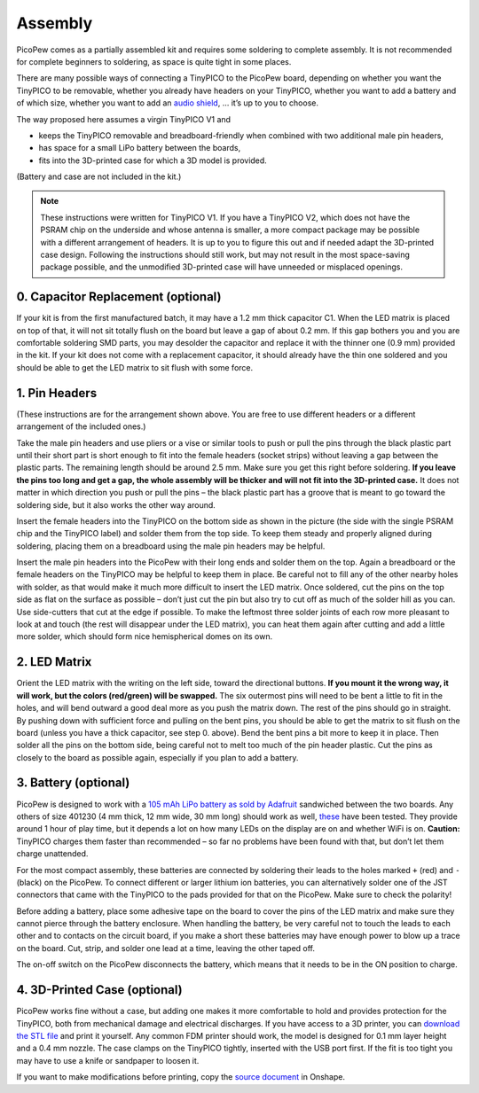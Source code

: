 Assembly
========

PicoPew comes as a partially assembled kit and requires some soldering to complete assembly. It is not recommended for complete beginners to soldering, as space is quite tight in some places.

There are many possible ways of connecting a TinyPICO to the PicoPew board, depending on whether you want the TinyPICO to be removable, whether you already have headers on your TinyPICO, whether you want to add a battery and of which size, whether you want to add an `audio shield <https://www.tinypico.com/add-ons>`_, … it’s up to you to choose.

The way proposed here assumes a virgin TinyPICO V1 and

* keeps the TinyPICO removable and breadboard-friendly when combined with two additional male pin headers,
* has space for a small LiPo battery between the boards,
* fits into the 3D-printed case for which a 3D model is provided.

(Battery and case are not included in the kit.)

.. note::
   These instructions were written for TinyPICO V1. If you have a TinyPICO V2, which does not have the PSRAM chip on the underside and whose antenna is smaller, a more compact package may be possible with a different arrangement of headers. It is up to you to figure this out and if needed adapt the 3D-printed case design. Following the instructions should still work, but may not result in the most space-saving package possible, and the unmodified 3D-printed case will have unneeded or misplaced openings.

.. image:: exploded.png
   :width: 50%
   :align: center

0. Capacitor Replacement (optional)
-----------------------------------

If your kit is from the first manufactured batch, it may have a 1.2 mm thick capacitor C1. When the LED matrix is placed on top of that, it will not sit totally flush on the board but leave a gap of about 0.2 mm. If this gap bothers you and you are comfortable soldering SMD parts, you may desolder the capacitor and replace it with the thinner one (0.9 mm) provided in the kit. If your kit does not come with a replacement capacitor, it should already have the thin one soldered and you should be able to get the LED matrix to sit flush with some force.

1. Pin Headers
--------------

(These instructions are for the arrangement shown above. You are free to use different headers or a different arrangement of the included ones.)

Take the male pin headers and use pliers or a vise or similar tools to push or pull the pins through the black plastic part until their short part is short enough to fit into the female headers (socket strips) without leaving a gap between the plastic parts. The remaining length should be around 2.5 mm. Make sure you get this right before soldering. **If you leave the pins too long and get a gap, the whole assembly will be thicker and will not fit into the 3D-printed case.** It does not matter in which direction you push or pull the pins – the black plastic part has a groove that is meant to go toward the soldering side, but it also works the other way around.

Insert the female headers into the TinyPICO on the bottom side as shown in the picture (the side with the single PSRAM chip and the TinyPICO label) and solder them from the top side. To keep them steady and properly aligned during soldering, placing them on a breadboard using the male pin headers may be helpful.

Insert the male pin headers into the PicoPew with their long ends and solder them on the top. Again a breadboard or the female headers on the TinyPICO may be helpful to keep them in place. Be careful not to fill any of the other nearby holes with solder, as that would make it much more difficult to insert the LED matrix. Once soldered, cut the pins on the top side as flat on the surface as possible – don’t just cut the pin but also try to cut off as much of the solder hill as you can. Use side-cutters that cut at the edge if possible. To make the leftmost three solder joints of each row more pleasant to look at and touch (the rest will disappear under the LED matrix), you can heat them again after cutting and add a little more solder, which should form nice hemispherical domes on its own.

2. LED Matrix
-------------

Orient the LED matrix with the writing on the left side, toward the directional buttons. **If you mount it the wrong way, it will work, but the colors (red/green) will be swapped.** The six outermost pins will need to be bent a little to fit in the holes, and will bend outward a good deal more as you push the matrix down. The rest of the pins should go in straight. By pushing down with sufficient force and pulling on the bent pins, you should be able to get the matrix to sit flush on the board (unless you have a thick capacitor, see step 0. above). Bend the bent pins a bit more to keep it in place. Then solder all the pins on the bottom side, being careful not to melt too much of the pin header plastic. Cut the pins as closely to the board as possible again, especially if you plan to add a battery.

3. Battery (optional)
---------------------

PicoPew is designed to work with a `105 mAh LiPo battery as sold by Adafruit <https://www.adafruit.com/product/1570>`_ sandwiched between the two boards. Any others of size 401230 (4 mm thick, 12 mm wide, 30 mm long) should work as well, `these <https://www.aliexpress.com/item/1000005511849.html>`_ have been tested. They provide around 1 hour of play time, but it depends a lot on how many LEDs on the display are on and whether WiFi is on. **Caution:** TinyPICO charges them faster than recommended – so far no problems have been found with that, but don’t let them charge unattended.

For the most compact assembly, these batteries are connected by soldering their leads to the holes marked ``+`` (red) and ``-`` (black) on the PicoPew. To connect different or larger lithium ion batteries, you can alternatively solder one of the JST connectors that came with the TinyPICO to the pads provided for that on the PicoPew. Make sure to check the polarity!

Before adding a battery, place some adhesive tape on the board to cover the pins of the LED matrix and make sure they cannot pierce through the battery enclosure. When handling the battery, be very careful not to touch the leads to each other and to contacts on the circuit board, if you make a short these batteries may have enough power to blow up a trace on the board. Cut, strip, and solder one lead at a time, leaving the other taped off.

The on-off switch on the PicoPew disconnects the battery, which means that it needs to be in the ON position to charge.

4. 3D-Printed Case (optional)
-----------------------------

PicoPew works fine without a case, but adding one makes it more comfortable to hold and provides protection for the TinyPICO, both from mechanical damage and electrical discharges. If you have access to a 3D printer, you can `download the STL file <https://github.com/cwalther/picopew-hardware/blob/master/Case.stl>`_ and print it yourself. Any common FDM printer should work, the model is designed for 0.1 mm layer height and a 0.4 mm nozzle. The case clamps on the TinyPICO tightly, inserted with the USB port first. If the fit is too tight you may have to use a knife or sandpaper to loosen it.

If you want to make modifications before printing, copy the `source document <https://cad.onshape.com/documents/e3309d4ac17b46a5b68f1692/w/48c8a4f558bfebf576ff0b13/e/29a3e79e4175691d6c08b592>`_ in Onshape.
